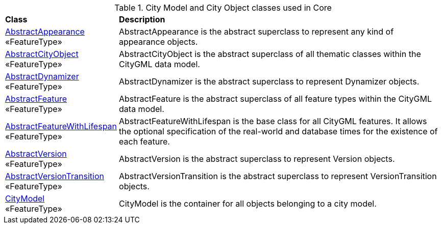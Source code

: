 [[Core-city-model-class-table]]
.City Model and City Object classes used in Core
[cols="2,6",options="headers"]
|===
^|*Class* ^|*Description*
|<<AbstractAppearance-section,AbstractAppearance>> +
 «FeatureType»  |AbstractAppearance is the abstract superclass to represent any kind of appearance objects.
|<<AbstractCityObject-section,AbstractCityObject>> +
  «FeatureType»  |AbstractCityObject is the abstract superclass of all thematic classes within the CityGML data model.
|<<AbstractDynamizer-section,AbstractDynamizer>> +
 «FeatureType»  |AbstractDynamizer is the abstract superclass to represent Dynamizer objects.
|<<AbstractFeature-section,AbstractFeature>> +
 «FeatureType»  |AbstractFeature is the abstract superclass of all feature types within the CityGML data model.
|<<AbstractFeatureWithLifespan-section,AbstractFeatureWithLifespan>> +
  «FeatureType»  |AbstractFeatureWithLifespan is the base class for all CityGML features. It allows the optional specification of the real-world and database times for the existence of each feature.
|<<AbstractVersion-section,AbstractVersion>> +
 «FeatureType»  |AbstractVersion is the abstract superclass to represent Version objects.
|<<AbstractVersionTransition-section,AbstractVersionTransition>> +
 «FeatureType»  |AbstractVersionTransition is the abstract superclass to represent VersionTransition objects.
 |<<CityModel-section,CityModel>> +
  «FeatureType»  |CityModel is the container for all objects belonging to a city model.
|===
